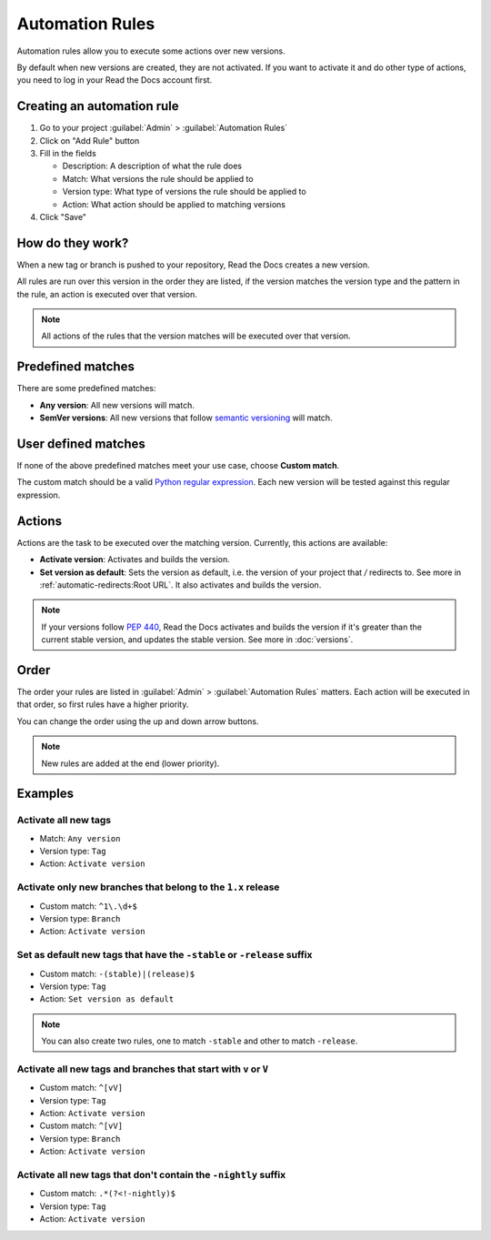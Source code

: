 Automation Rules
================

Automation rules allow you to execute some actions over new versions.

By default when new versions are created,
they are not activated.
If you want to activate it and do other type of actions,
you need to log in your Read the Docs account first.

Creating an automation rule
---------------------------

#. Go to your project :guilabel:`Admin` > :guilabel:`Automation Rules`
#. Click on "Add Rule" button
#. Fill in the fields

   - Description: A description of what the rule does
   - Match: What versions the rule should be applied to
   - Version type: What type of versions the rule should be applied to
   - Action: What action should be applied to matching versions

#. Click "Save"

How do they work?
-----------------

When a new tag or branch is pushed to your repository,
Read the Docs creates a new version.

All rules are run over this version in the order they are listed,
if the version matches the version type and the pattern in the rule,
an action is executed over that version.

.. note::
   
   All actions of the rules that the version matches will be executed over that version.

Predefined matches
------------------

There are some predefined matches:

- **Any version**: All new versions will match.
- **SemVer versions**: All new versions that follow `semantic versioning <https://semver.org/>`__ will match.

User defined matches
--------------------

If none of the above predefined matches meet your use case,
choose **Custom match**.

The custom match should be a valid `Python regular expression <https://docs.python.org/3/library/re.html>`__.
Each new version will be tested against this regular expression.

Actions
-------

Actions are the task to be executed over the matching version.
Currently, this actions are available:

- **Activate version**: Activates and builds the version.
- **Set version as default**: Sets the version as default,
  i.e. the version of your project that `/` redirects to.
  See more in :ref:`automatic-redirects:Root URL`.
  It also activates and builds the version.

.. note::
   
   If your versions follow :pep:`440`,
   Read the Docs activates and builds the version if it's greater than the current stable version,
   and updates the stable version.
   See more in :doc:`versions`.

Order
-----

The order your rules are listed in  :guilabel:`Admin` > :guilabel:`Automation Rules` matters.
Each action will be executed in that order,
so first rules have a higher priority.

You can change the order using the up and down arrow buttons.

.. note::

   New rules are added at the end (lower priority).

Examples
--------

Activate all new tags
~~~~~~~~~~~~~~~~~~~~~

- Match: ``Any version``
- Version type: ``Tag``
- Action: ``Activate version``

Activate only new branches that belong to the ``1.x`` release
~~~~~~~~~~~~~~~~~~~~~~~~~~~~~~~~~~~~~~~~~~~~~~~~~~~~~~~~~~~~~

- Custom match: ``^1\.\d+$``
- Version type: ``Branch``
- Action: ``Activate version``

Set as default new tags that have the ``-stable`` or ``-release`` suffix
~~~~~~~~~~~~~~~~~~~~~~~~~~~~~~~~~~~~~~~~~~~~~~~~~~~~~~~~~~~~~~~~~~~~~~~~

- Custom match: ``-(stable)|(release)$``
- Version type: ``Tag``
- Action: ``Set version as default``

.. note::
   
   You can also create two rules, one to match ``-stable`` and
   other to match ``-release``.

Activate all new tags and branches that start with ``v`` or ``V``
~~~~~~~~~~~~~~~~~~~~~~~~~~~~~~~~~~~~~~~~~~~~~~~~~~~~~~~~~~~~~~~~~

- Custom match: ``^[vV]``
- Version type: ``Tag``
- Action: ``Activate version``


- Custom match: ``^[vV]``
- Version type: ``Branch``
- Action: ``Activate version``

Activate all new tags that don't contain the ``-nightly`` suffix
~~~~~~~~~~~~~~~~~~~~~~~~~~~~~~~~~~~~~~~~~~~~~~~~~~~~~~~~~~~~~~~~

.. TODO: update example if https://github.com/readthedocs/readthedocs.org/issues/6354 is approved.


- Custom match: ``.*(?<!-nightly)$``
- Version type: ``Tag``
- Action: ``Activate version``
